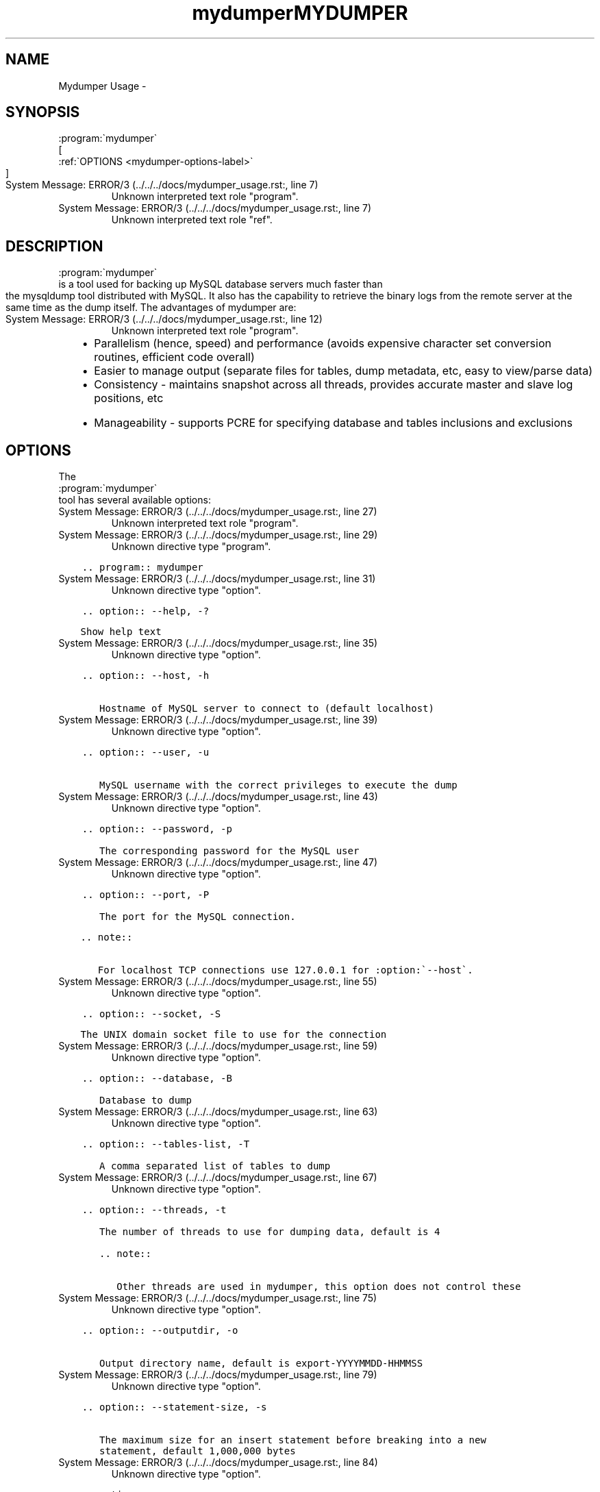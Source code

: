 .TH "mydumper" 8 "26 Jun 2017" "" "TwinDB LLC"
.\" Man page generated from reStructuredText.
.
.TH MYDUMPER USAGE  "" "" ""
.SH NAME
Mydumper Usage \- 
.
.nr rst2man-indent-level 0
.
.de1 rstReportMargin
\\$1 \\n[an-margin]
level \\n[rst2man-indent-level]
level margin: \\n[rst2man-indent\\n[rst2man-indent-level]]
-
\\n[rst2man-indent0]
\\n[rst2man-indent1]
\\n[rst2man-indent2]
..
.de1 INDENT
.\" .rstReportMargin pre:
. RS \\$1
. nr rst2man-indent\\n[rst2man-indent-level] \\n[an-margin]
. nr rst2man-indent-level +1
.\" .rstReportMargin post:
..
.de UNINDENT
. RE
.\" indent \\n[an-margin]
.\" old: \\n[rst2man-indent\\n[rst2man-indent-level]]
.nr rst2man-indent-level -1
.\" new: \\n[rst2man-indent\\n[rst2man-indent-level]]
.in \\n[rst2man-indent\\n[rst2man-indent-level]]u
..
.SH SYNOPSIS
.sp

.nf
:program:\(gamydumper\(ga
.fi
 [
.nf
:ref:\(gaOPTIONS <mydumper\-options\-label>\(ga
.fi
]
.IP "System Message: ERROR/3 (../../../docs/mydumper_usage.rst:, line 7)"
Unknown interpreted text role "program".
.IP "System Message: ERROR/3 (../../../docs/mydumper_usage.rst:, line 7)"
Unknown interpreted text role "ref".
.SH DESCRIPTION
.sp

.nf
:program:\(gamydumper\(ga
.fi
 is a tool used for backing up MySQL database servers much
faster than the mysqldump tool distributed with MySQL.  It also has the
capability to retrieve the binary logs from the remote server at the same time
as the dump itself.  The advantages of mydumper are:
.IP "System Message: ERROR/3 (../../../docs/mydumper_usage.rst:, line 12)"
Unknown interpreted text role "program".
.INDENT 0.0
.INDENT 3.5
.INDENT 0.0
.IP \(bu 2
Parallelism (hence, speed) and performance (avoids expensive character set conversion routines, efficient code overall)
.IP \(bu 2
Easier to manage output (separate files for tables, dump metadata, etc, easy to view/parse data)
.IP \(bu 2
Consistency \- maintains snapshot across all threads, provides accurate master and slave log positions, etc
.IP \(bu 2
Manageability \- supports PCRE for specifying database and tables inclusions and exclusions
.UNINDENT
.UNINDENT
.UNINDENT
.SH OPTIONS
.sp
The 
.nf
:program:\(gamydumper\(ga
.fi
 tool has several available options:
.IP "System Message: ERROR/3 (../../../docs/mydumper_usage.rst:, line 27)"
Unknown interpreted text role "program".
.IP "System Message: ERROR/3 (../../../docs/mydumper_usage.rst:, line 29)"
Unknown directive type "program".
.INDENT 0.0
.INDENT 3.5
.sp
.nf
.ft C
\&.. program:: mydumper

.ft P
.fi
.UNINDENT
.UNINDENT
.IP "System Message: ERROR/3 (../../../docs/mydumper_usage.rst:, line 31)"
Unknown directive type "option".
.INDENT 0.0
.INDENT 3.5
.sp
.nf
.ft C
\&.. option:: \-\-help, \-?

   Show help text

.ft P
.fi
.UNINDENT
.UNINDENT
.IP "System Message: ERROR/3 (../../../docs/mydumper_usage.rst:, line 35)"
Unknown directive type "option".
.INDENT 0.0
.INDENT 3.5
.sp
.nf
.ft C
\&.. option:: \-\-host, \-h

   Hostname of MySQL server to connect to (default localhost)

.ft P
.fi
.UNINDENT
.UNINDENT
.IP "System Message: ERROR/3 (../../../docs/mydumper_usage.rst:, line 39)"
Unknown directive type "option".
.INDENT 0.0
.INDENT 3.5
.sp
.nf
.ft C
\&.. option:: \-\-user, \-u

   MySQL username with the correct privileges to execute the dump

.ft P
.fi
.UNINDENT
.UNINDENT
.IP "System Message: ERROR/3 (../../../docs/mydumper_usage.rst:, line 43)"
Unknown directive type "option".
.INDENT 0.0
.INDENT 3.5
.sp
.nf
.ft C
\&.. option:: \-\-password, \-p

   The corresponding password for the MySQL user

.ft P
.fi
.UNINDENT
.UNINDENT
.IP "System Message: ERROR/3 (../../../docs/mydumper_usage.rst:, line 47)"
Unknown directive type "option".
.INDENT 0.0
.INDENT 3.5
.sp
.nf
.ft C
\&.. option:: \-\-port, \-P

   The port for the MySQL connection.

   .. note::

      For localhost TCP connections use 127.0.0.1 for :option:\(ga\-\-host\(ga.

.ft P
.fi
.UNINDENT
.UNINDENT
.IP "System Message: ERROR/3 (../../../docs/mydumper_usage.rst:, line 55)"
Unknown directive type "option".
.INDENT 0.0
.INDENT 3.5
.sp
.nf
.ft C
\&.. option:: \-\-socket, \-S

   The UNIX domain socket file to use for the connection

.ft P
.fi
.UNINDENT
.UNINDENT
.IP "System Message: ERROR/3 (../../../docs/mydumper_usage.rst:, line 59)"
Unknown directive type "option".
.INDENT 0.0
.INDENT 3.5
.sp
.nf
.ft C
\&.. option:: \-\-database, \-B

   Database to dump

.ft P
.fi
.UNINDENT
.UNINDENT
.IP "System Message: ERROR/3 (../../../docs/mydumper_usage.rst:, line 63)"
Unknown directive type "option".
.INDENT 0.0
.INDENT 3.5
.sp
.nf
.ft C
\&.. option:: \-\-tables\-list, \-T

   A comma separated list of tables to dump

.ft P
.fi
.UNINDENT
.UNINDENT
.IP "System Message: ERROR/3 (../../../docs/mydumper_usage.rst:, line 67)"
Unknown directive type "option".
.INDENT 0.0
.INDENT 3.5
.sp
.nf
.ft C
\&.. option:: \-\-threads, \-t

   The number of threads to use for dumping data, default is 4

   .. note::

      Other threads are used in mydumper, this option does not control these

.ft P
.fi
.UNINDENT
.UNINDENT
.IP "System Message: ERROR/3 (../../../docs/mydumper_usage.rst:, line 75)"
Unknown directive type "option".
.INDENT 0.0
.INDENT 3.5
.sp
.nf
.ft C
\&.. option:: \-\-outputdir, \-o

   Output directory name, default is export\-YYYYMMDD\-HHMMSS

.ft P
.fi
.UNINDENT
.UNINDENT
.IP "System Message: ERROR/3 (../../../docs/mydumper_usage.rst:, line 79)"
Unknown directive type "option".
.INDENT 0.0
.INDENT 3.5
.sp
.nf
.ft C
\&.. option:: \-\-statement\-size, \-s

   The maximum size for an insert statement before breaking into a new
   statement, default 1,000,000 bytes

.ft P
.fi
.UNINDENT
.UNINDENT
.IP "System Message: ERROR/3 (../../../docs/mydumper_usage.rst:, line 84)"
Unknown directive type "option".
.INDENT 0.0
.INDENT 3.5
.sp
.nf
.ft C
\&.. option:: \-\-rows, \-r

   Split table into chunks of this many rows, default unlimited

.ft P
.fi
.UNINDENT
.UNINDENT
.IP "System Message: ERROR/3 (../../../docs/mydumper_usage.rst:, line 88)"
Unknown directive type "option".
.INDENT 0.0
.INDENT 3.5
.sp
.nf
.ft C
\&.. option:: \-\-compress, \-c

   Compress the output files

.ft P
.fi
.UNINDENT
.UNINDENT
.IP "System Message: ERROR/3 (../../../docs/mydumper_usage.rst:, line 92)"
Unknown directive type "option".
.INDENT 0.0
.INDENT 3.5
.sp
.nf
.ft C
\&.. option:: \-\-compress\-input, \-C

   Use client protocol compression for connections to the MySQL server

.ft P
.fi
.UNINDENT
.UNINDENT
.IP "System Message: ERROR/3 (../../../docs/mydumper_usage.rst:, line 96)"
Unknown directive type "option".
.INDENT 0.0
.INDENT 3.5
.sp
.nf
.ft C
\&.. option:: \-\-build\-empty\-files, \-e

   Create empty dump files if there is no data to dump

.ft P
.fi
.UNINDENT
.UNINDENT
.IP "System Message: ERROR/3 (../../../docs/mydumper_usage.rst:, line 100)"
Unknown directive type "option".
.INDENT 0.0
.INDENT 3.5
.sp
.nf
.ft C
\&.. option:: \-\-regex, \-x

   A regular expression to match against database and table

.ft P
.fi
.UNINDENT
.UNINDENT
.IP "System Message: ERROR/3 (../../../docs/mydumper_usage.rst:, line 104)"
Unknown directive type "option".
.INDENT 0.0
.INDENT 3.5
.sp
.nf
.ft C
\&.. option:: \-\-ignore\-engines, \-i

   Comma separated list of storage engines to ignore

.ft P
.fi
.UNINDENT
.UNINDENT
.IP "System Message: ERROR/3 (../../../docs/mydumper_usage.rst:, line 108)"
Unknown directive type "option".
.INDENT 0.0
.INDENT 3.5
.sp
.nf
.ft C
\&.. option:: \-\-no\-schemas, \-m

   Do not dump schemas with the data

.ft P
.fi
.UNINDENT
.UNINDENT
.IP "System Message: ERROR/3 (../../../docs/mydumper_usage.rst:, line 112)"
Unknown directive type "option".
.INDENT 0.0
.INDENT 3.5
.sp
.nf
.ft C
\&.. option:: \-\-no\-data, \-d

   Do not dump table data

.ft P
.fi
.UNINDENT
.UNINDENT
.IP "System Message: ERROR/3 (../../../docs/mydumper_usage.rst:, line 116)"
Unknown directive type "option".
.INDENT 0.0
.INDENT 3.5
.sp
.nf
.ft C
\&.. option:: \-\-triggers, \-G

   Dump triggers

.ft P
.fi
.UNINDENT
.UNINDENT
.IP "System Message: ERROR/3 (../../../docs/mydumper_usage.rst:, line 120)"
Unknown directive type "option".
.INDENT 0.0
.INDENT 3.5
.sp
.nf
.ft C
\&.. option:: \-\-events, \-E

   Dump events

.ft P
.fi
.UNINDENT
.UNINDENT
.IP "System Message: ERROR/3 (../../../docs/mydumper_usage.rst:, line 124)"
Unknown directive type "option".
.INDENT 0.0
.INDENT 3.5
.sp
.nf
.ft C
\&.. option:: \-\-routines, \-R

   Dump stored procedures and functions

.ft P
.fi
.UNINDENT
.UNINDENT
.IP "System Message: ERROR/3 (../../../docs/mydumper_usage.rst:, line 128)"
Unknown directive type "option".
.INDENT 0.0
.INDENT 3.5
.sp
.nf
.ft C
\&.. option:: \-\-long\-query\-guard, \-l

   Timeout for long query execution in seconds, default 60

.ft P
.fi
.UNINDENT
.UNINDENT
.IP "System Message: ERROR/3 (../../../docs/mydumper_usage.rst:, line 132)"
Unknown directive type "option".
.INDENT 0.0
.INDENT 3.5
.sp
.nf
.ft C
\&.. option:: \-\-kill\-long\-queries, \-K

   Kill long running queries instead of aborting the dump

.ft P
.fi
.UNINDENT
.UNINDENT
.IP "System Message: ERROR/3 (../../../docs/mydumper_usage.rst:, line 136)"
Unknown directive type "option".
.INDENT 0.0
.INDENT 3.5
.sp
.nf
.ft C
\&.. option:: \-\-version, \-V

   Show the program version and exit

.ft P
.fi
.UNINDENT
.UNINDENT
.IP "System Message: ERROR/3 (../../../docs/mydumper_usage.rst:, line 140)"
Unknown directive type "option".
.INDENT 0.0
.INDENT 3.5
.sp
.nf
.ft C
\&.. option:: \-\-verbose, \-v

   The verbosity of messages.  0 = silent, 1 = errors, 2 = warnings, 3 = info.
   Default is 2.

.ft P
.fi
.UNINDENT
.UNINDENT
.IP "System Message: ERROR/3 (../../../docs/mydumper_usage.rst:, line 145)"
Unknown directive type "option".
.INDENT 0.0
.INDENT 3.5
.sp
.nf
.ft C
\&.. option:: \-\-binlogs, \-b

   Get the binlogs from the server as well as the dump files (You need to compile with \-DWITH_BINLOG=ON)

.ft P
.fi
.UNINDENT
.UNINDENT
.IP "System Message: ERROR/3 (../../../docs/mydumper_usage.rst:, line 149)"
Unknown directive type "option".
.INDENT 0.0
.INDENT 3.5
.sp
.nf
.ft C
\&.. option::  \-\-daemon, \-D

   Enable daemon mode

.ft P
.fi
.UNINDENT
.UNINDENT
.IP "System Message: ERROR/3 (../../../docs/mydumper_usage.rst:, line 153)"
Unknown directive type "option".
.INDENT 0.0
.INDENT 3.5
.sp
.nf
.ft C
\&.. option:: \-\-snapshot\-interval, \-I

   Interval between each dump snapshot (in minutes), requires
   :option:\(ga\-\-daemon\(ga, default 60 (minutes)

.ft P
.fi
.UNINDENT
.UNINDENT
.IP "System Message: ERROR/3 (../../../docs/mydumper_usage.rst:, line 158)"
Unknown directive type "option".
.INDENT 0.0
.INDENT 3.5
.sp
.nf
.ft C
\&.. option:: \-\-logfile, \-L

   A file to log mydumper output to instead of console output.  Useful for
   daemon mode.

.ft P
.fi
.UNINDENT
.UNINDENT
.IP "System Message: ERROR/3 (../../../docs/mydumper_usage.rst:, line 163)"
Unknown directive type "option".
.INDENT 0.0
.INDENT 3.5
.sp
.nf
.ft C
\&.. option:: \-\-no\-locks, \-k

   Do not execute the temporary shared read lock.

   .. warning::

      This will cause inconsistent backups.

.ft P
.fi
.UNINDENT
.UNINDENT
.IP "System Message: ERROR/3 (../../../docs/mydumper_usage.rst:, line 171)"
Unknown directive type "option".
.INDENT 0.0
.INDENT 3.5
.sp
.nf
.ft C
\&.. option:: \-\-[skip\-]tz\-utc

   SET TIME_ZONE=\(aq+00:00\(aq at top of dump to allow dumping of TIMESTAMP data
   when a server has data in different time zones or data is being moved
   between servers with different time zones, defaults to on use \-\-skip\-tz\-utc
   to disable.

.ft P
.fi
.UNINDENT
.UNINDENT
.IP "System Message: ERROR/3 (../../../docs/mydumper_usage.rst:, line 178)"
Unknown directive type "option".
.INDENT 0.0
.INDENT 3.5
.sp
.nf
.ft C
\&.. option:: \-\-less\-locking

   Minimize locking time on InnoDB tables grabbing a LOCK TABLE ... READ
   on all non\-innodb tables.

.ft P
.fi
.UNINDENT
.UNINDENT
.IP "System Message: ERROR/3 (../../../docs/mydumper_usage.rst:, line 183)"
Unknown directive type "option".
.INDENT 0.0
.INDENT 3.5
.sp
.nf
.ft C
\&.. option:: \-\-chunk\-filesize \-F

   Split tables into chunks of this output file size. This value is in MB

.ft P
.fi
.UNINDENT
.UNINDENT
.IP "System Message: ERROR/3 (../../../docs/mydumper_usage.rst:, line 187)"
Unknown directive type "option".
.INDENT 0.0
.INDENT 3.5
.sp
.nf
.ft C
\&.. option:: \-\-success\-on\-1146

   Not increment error count and Warning instead of Critical in case of table doesn\(aqt exist

.ft P
.fi
.UNINDENT
.UNINDENT
.IP "System Message: ERROR/3 (../../../docs/mydumper_usage.rst:, line 191)"
Unknown directive type "option".
.INDENT 0.0
.INDENT 3.5
.sp
.nf
.ft C
\&.. option:: \-\-use\-savepoints

   Use savepoints to reduce metadata locking issues, needs SUPER privilege
.ft P
.fi
.UNINDENT
.UNINDENT
.\" Generated by docutils manpage writer.
.
